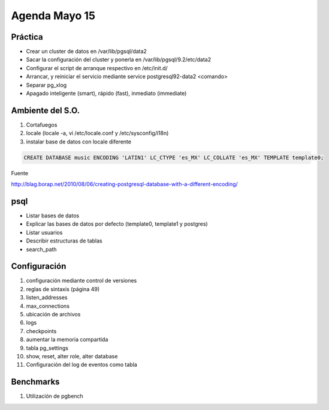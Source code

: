 ########################
Agenda Mayo 15
########################

Práctica
*********

- Crear un cluster de datos en /var/lib/pgsql/data2
- Sacar la configuración del cluster y ponerla en /var/lib/pgsql/9.2/etc/data2
- Configurar el script de arranque respectivo en /etc/init.d/
- Arrancar, y reiniciar el servicio mediante service postgresql92-data2 <comando>
- Separar pg_xlog 
- Apagado inteligente (smart), rápido (fast), inmediato (immediate)

Ambiente del S.O.
******************

#. Cortafuegos
#. locale (locale -a, vi /etc/locale.conf y /etc/sysconfig/i18n)
#. instalar base de datos con locale diferente

.. code-block:: bash

    CREATE DATABASE music ENCODING 'LATIN1' LC_CTYPE 'es_MX' LC_COLLATE 'es_MX' TEMPLATE template0;

Fuente

http://blag.borap.net/2010/08/06/creating-postgresql-database-with-a-different-encoding/

psql
******

- Listar bases de datos
- Explicar las bases de datos por defecto (template0, template1 y postgres)
- Listar usuarios
- Describir estructuras de tablas
- search_path


Configuración
***************

#. configuración mediante control de versiones
#. reglas de sintaxis (página 49)
#. listen_addresses
#. max_connections
#. ubicación de archivos
#. logs
#. checkpoints
#. aumentar la memoria compartida
#. tabla pg_settings
#. show, reset, alter role, alter database
#. Configuración del log de eventos como tabla

Benchmarks
***********

#. Utilización de pgbench
